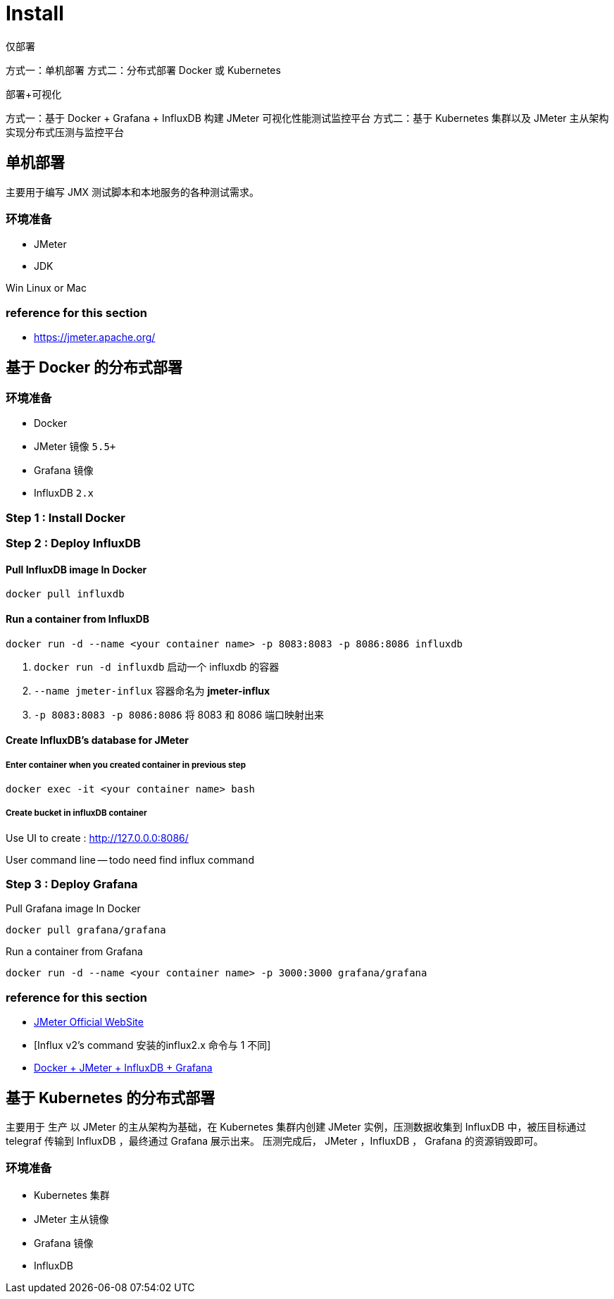 = Install

仅部署

方式一：单机部署
方式二：分布式部署 Docker 或 Kubernetes


部署+可视化

方式一：基于 Docker + Grafana + InfluxDB 构建 JMeter 可视化性能测试监控平台
方式二：基于 Kubernetes 集群以及 JMeter 主从架构实现分布式压测与监控平台

== 单机部署
主要用于编写 JMX 测试脚本和本地服务的各种测试需求。

=== 环境准备

* JMeter
* JDK

Win
Linux or Mac

=== reference for this section
* https://jmeter.apache.org/

== 基于 Docker 的分布式部署

=== 环境准备

* Docker
* JMeter 镜像 `5.5+`
* Grafana 镜像
* InfluxDB `2.x`

=== Step {counter:cnt-step} : Install Docker



=== Step {counter:cnt-step} : Deploy InfluxDB

==== Pull InfluxDB image In Docker

[source,shellscript]
----

docker pull influxdb

----

==== Run a container from InfluxDB

[source,shellscript]
----

docker run -d --name <your container name> -p 8083:8083 -p 8086:8086 influxdb

----

. `docker run -d influxdb` 启动一个 influxdb 的容器
. `--name jmeter-influx` 容器命名为 *jmeter-influx*
. `-p 8083:8083 -p 8086:8086` 将 8083 和 8086 端口映射出来

==== Create InfluxDB's database for JMeter

===== Enter container when you created container in previous step

[source,shellscript]
----

docker exec -it <your container name> bash

----

===== Create bucket in influxDB container

Use UI to create : http://127.0.0.0:8086/



User command line
-- todo need find influx command



=== Step {counter:cnt-step} : Deploy Grafana

Pull Grafana image In Docker


[source,shellscript]
----

docker pull grafana/grafana

----

Run a container from Grafana

[source,shellscript]
----

docker run -d --name <your container name> -p 3000:3000 grafana/grafana

----

=== reference for this section

* https://www.cnblogs.com/uncleyong/p/11885192.html[JMeter Official WebSite]
* [Influx v2's command 安装的influx2.x 命令与 1 不同]
* https://www.cnblogs.com/xiaochao-testing/articles/12697704.html[Docker + JMeter + InfluxDB + Grafana]

== 基于 Kubernetes 的分布式部署
主要用于 生产
以 JMeter 的主从架构为基础，在 Kubernetes 集群内创建 JMeter 实例，压测数据收集到 InfluxDB 中，被压目标通过 telegraf 传输到 InfluxDB ，最终通过 Grafana 展示出来。 压测完成后， JMeter ，InfluxDB ， Grafana 的资源销毁即可。

=== 环境准备

* Kubernetes 集群
* JMeter 主从镜像
* Grafana 镜像
* InfluxDB


